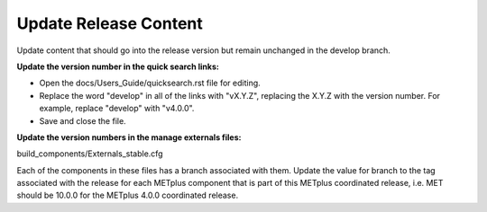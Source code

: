 Update Release Content
----------------------

Update content that should go into the release version but remain unchanged
in the develop branch.

**Update the version number in the quick search links:**

* Open the docs/Users_Guide/quicksearch.rst file for editing.
* Replace the word "develop" in all of the links with "vX.Y.Z",
  replacing the X.Y.Z with the version number.
  For example, replace "develop" with "v4.0.0".
* Save and close the file.

**Update the version numbers in the manage externals files:**

build_components/Externals_stable.cfg

Each of the components in these files has a branch associated with them.
Update the value for branch to the tag associated with the release for each
METplus component that is part of this METplus coordinated release, i.e.
MET should be 10.0.0 for the METplus 4.0.0 coordinated release.
